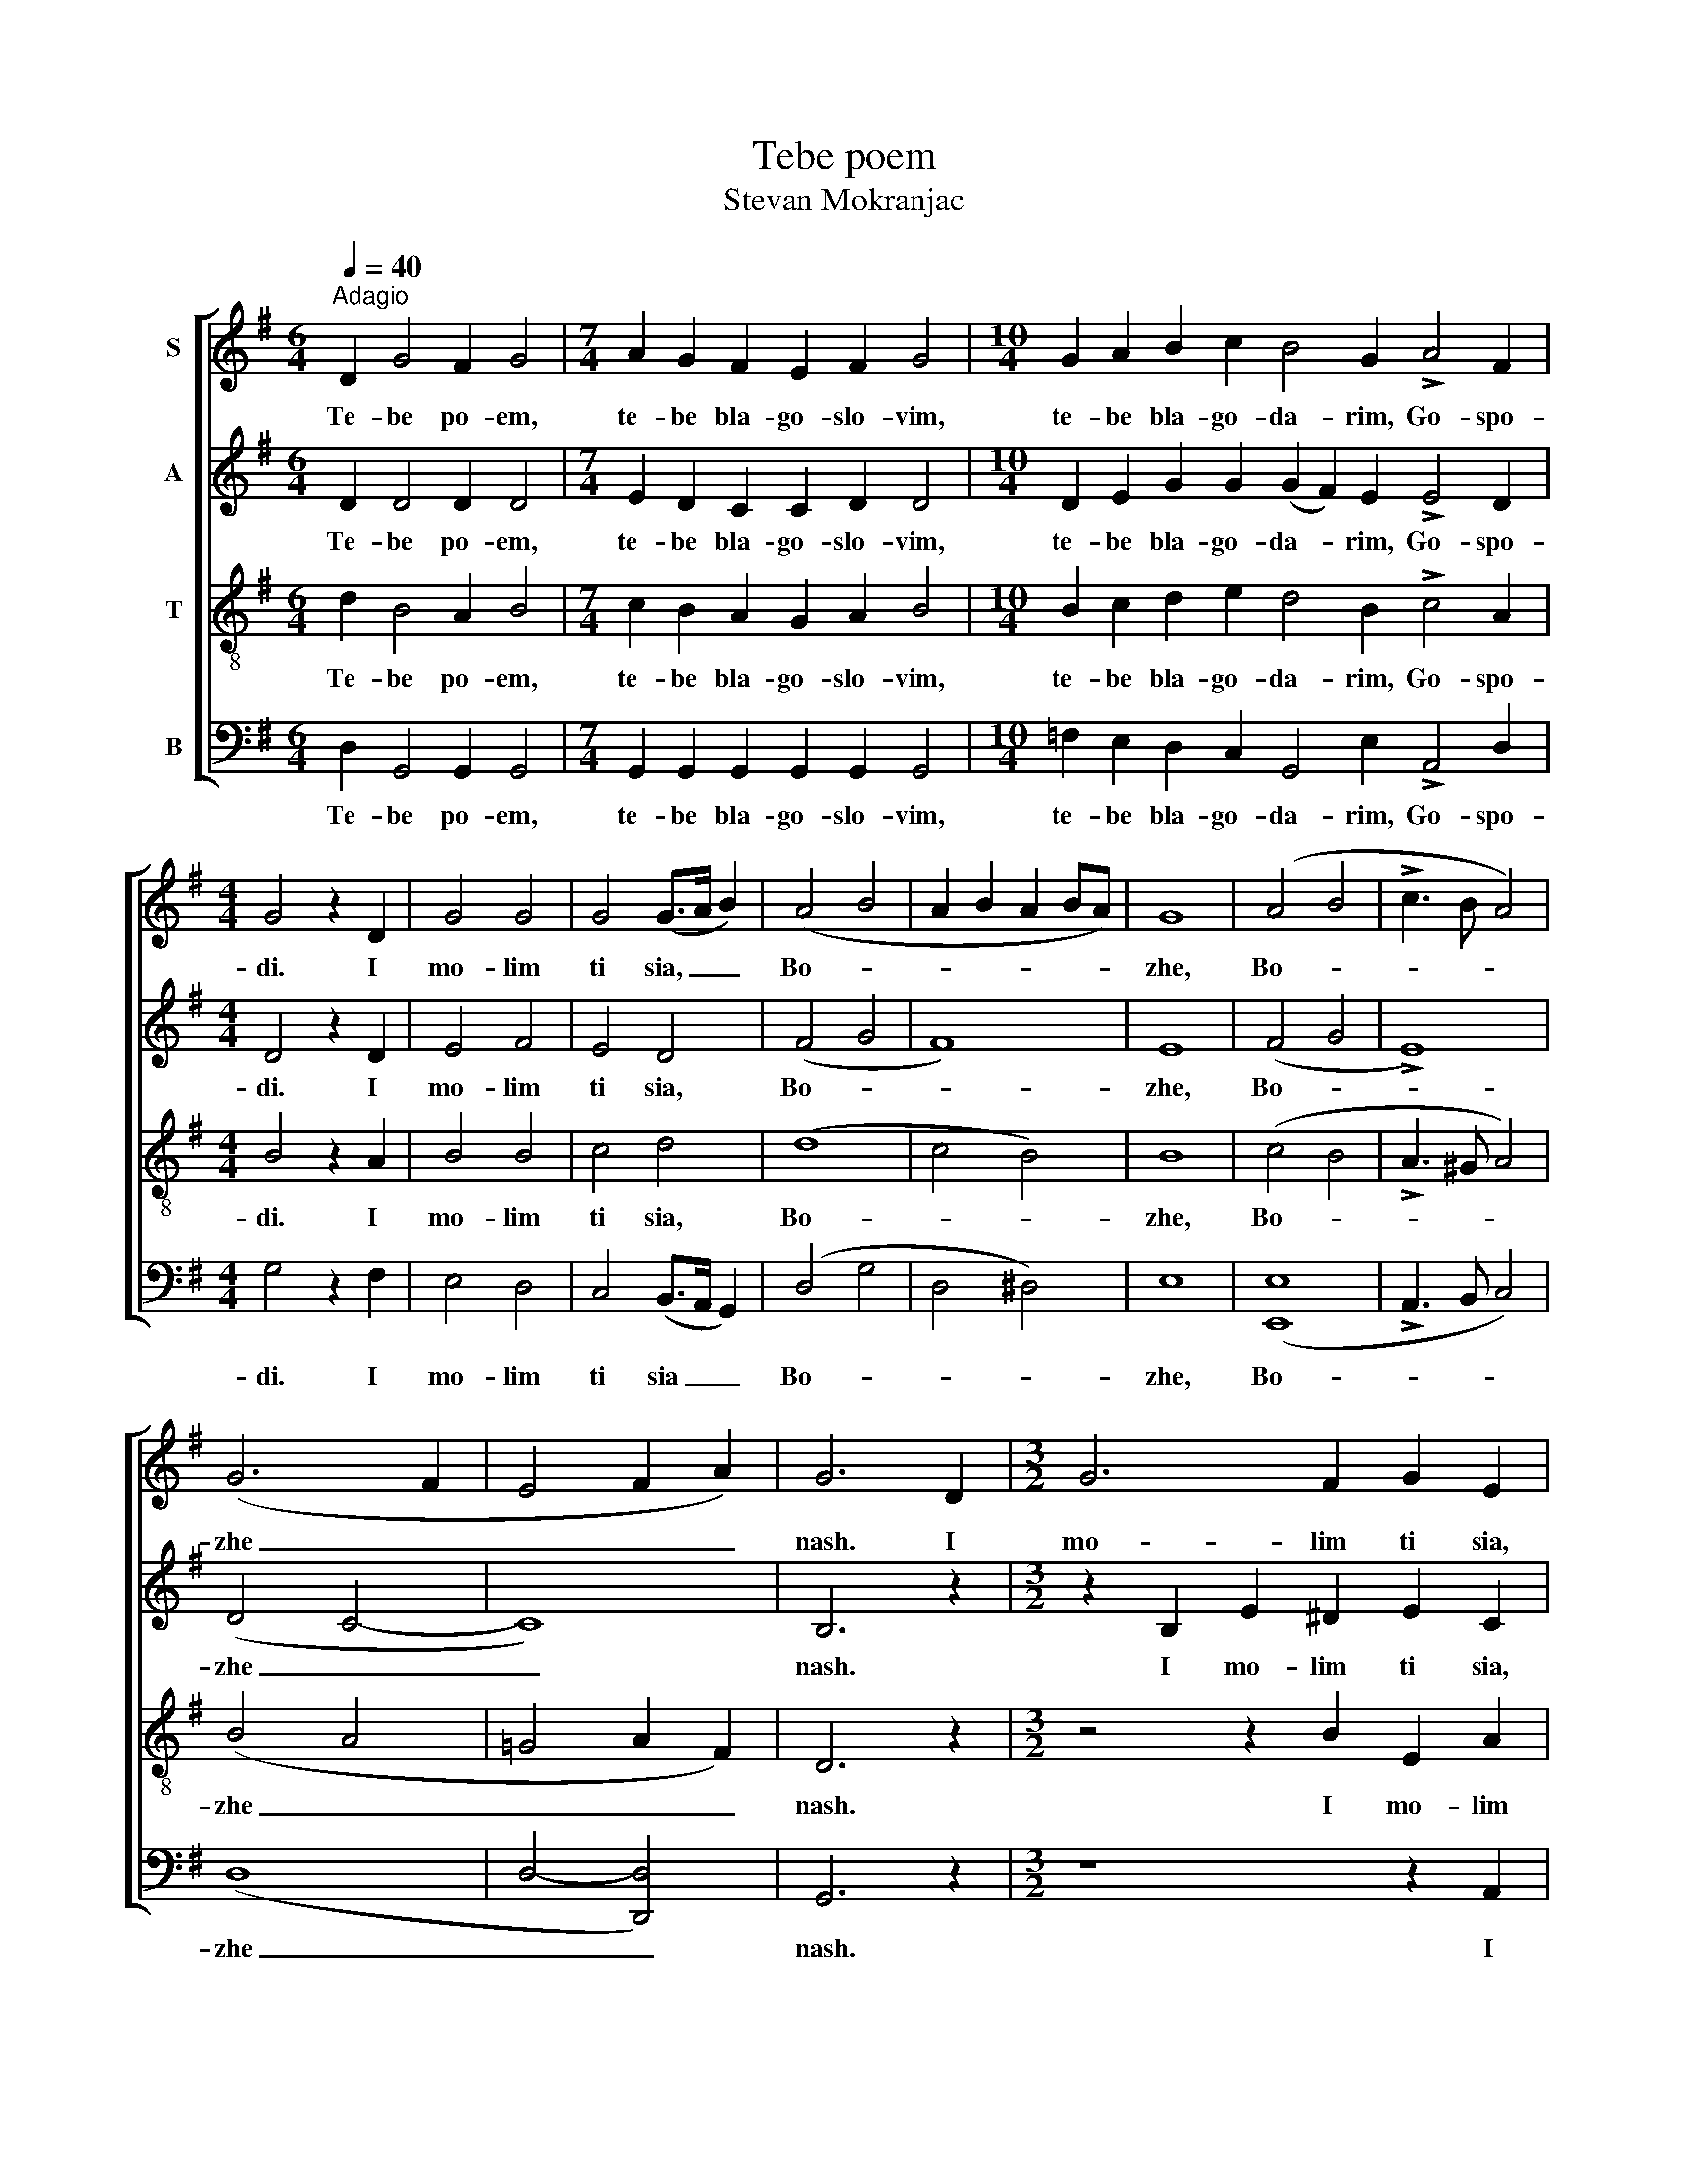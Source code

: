 X:1
T:Tebe poem
T:Stevan Mokranjac
%%score [ 1 2 3 4 ]
L:1/8
Q:1/4=40
M:6/4
K:G
V:1 treble nm="S"
V:2 treble nm="A"
V:3 treble-8 nm="T"
V:4 bass nm="B"
V:1
"^Adagio" D2 G4 F2 G4 |[M:7/4] A2 G2 F2 E2 F2 G4 |[M:10/4] G2 A2 B2 c2 B4 G2 !>!A4 F2 | %3
w: Te- be po- em,|te- be bla- go- slo- vim,|te- be bla- go- da- rim, Go- spo-|
[M:4/4] G4 z2 D2 | G4 G4 | G4 (G>A B2) | (A4 B4 | A2 B2 A2 BA) | G8 | (A4 B4 | !>!c3 B A4) | %11
w: di. I|mo- lim|ti sia, _ _|Bo- *||zhe,|Bo- *||
 (G6 F2 | E4 F2 A2) | G6 D2 |[M:3/2] G6 F2 G2 E2 | (F4 G2) G2 G2 D2 | G6 F2 G2 E2 | %17
w: zhe _|_ _ _|nash. I|mo- lim ti sia,|Bo- * zhe nash, i|mo- lim ti sia,|
[M:4/4] (F4 G2) G2 | G6 D2 | G4 G4 | G4 (G>A B2) | (A4 B4 | A2 B2 A2 BA) | G8 | (A4 B4 | %25
w: Bo- * zhe|nash, i|mo- lim|ti sia, _ _|Bo- *||zhe,|Bo- *|
 !>!c3 B A4) | (G6 F2 | E4 F2 A2) | G8 |] %29
w: |zhe _|_ _ _|nash.|
V:2
 D2 D4 D2 D4 |[M:7/4] E2 D2 C2 C2 D2 D4 |[M:10/4] D2 E2 G2 G2 (G2 F2) E2 !>!E4 D2 | %3
w: Te- be po- em,|te- be bla- go- slo- vim,|te- be bla- go- da- * rim, Go- spo-|
[M:4/4] D4 z2 D2 | E4 F4 | E4 D4 | (F4 G4 | F8) | E8 | (F4 G4 | !>!E8) | (D4 C4- | C8) | B,6 z2 | %14
w: di. I|mo- lim|ti sia,|Bo- *||zhe,|Bo- *||zhe _|_|nash.|
[M:3/2] z2 B,2 E2 ^D2 E2 C2 | (A,2 =DC B,2) E2 D2 z2 | z2 B,2 E2 ^D2 E2 C2 | %17
w: I mo- lim ti sia,|Bo- * * * zhe nash,|i mo- lim ti sia,|
[M:4/4] (A,2 =DC B,2) E2 | D6 D2 | E4 F4 | E4 D4 | (F4 G4 | F8) | E8 | (F4 G4 | !>!E8) | (D4 C4 | %27
w: Bo- * * * zhe|nash, i|mo- lim|ti sia,|Bo- *||zhe,|Bo- *||zhe _|
 C8) | B,8 |] %29
w: _|nash.|
V:3
 d2 B4 A2 B4 |[M:7/4] c2 B2 A2 G2 A2 B4 |[M:10/4] B2 c2 d2 e2 d4 B2 !>!c4 A2 |[M:4/4] B4 z2 A2 | %4
w: Te- be po- em,|te- be bla- go- slo- vim,|te- be bla- go- da- rim, Go- spo-|di. I|
 B4 B4 | c4 d4 | (d8 | c4 B4) | B8 | (c4 B4 | !>!A3 ^G A4) | (B4 A4 | =G4 A2 F2) | D6 z2 | %14
w: mo- lim|ti sia,|Bo-||zhe,|Bo- *||zhe _|_ _ _|nash.|
[M:3/2] z4 z2 B2 E2 A2 | c2 (BA) G2 (GA) B2 z2 | z4 z2 B2 E2 A2 |[M:4/4] c2 (BA) G2 (GA) | B6 A2 | %19
w: I mo- lim|ti sia, _ Bo- zhe _ nash,|i mo- lim|ti sia _ Bo- zhe _|nash, i|
 B4 B4 | c4 d4 | (d8 | c4 B4) | B8 | (c4 B4 | !>!A3 ^G A4) | (B4 A4 | G4 A2 F2) | D8 |] %29
w: mo- lim|ti sia,|Bo-||zhe,|Bo- *||zhe _|_ _ _|nash.|
V:4
 D,2 G,,4 G,,2 G,,4 |[M:7/4] G,,2 G,,2 G,,2 G,,2 G,,2 G,,4 | %2
w: Te- be po- em,|te- be bla- go- slo- vim,|
[M:10/4] =F,2 E,2 D,2 C,2 G,,4 E,2 !>!A,,4 D,2 |[M:4/4] G,4 z2 F,2 | E,4 D,4 | C,4 (B,,>A,, G,,2) | %6
w: te- be bla- go- da- rim, Go- spo-|di. I|mo- lim|ti sia _ _|
 (D,4 G,4 | D,4 ^D,4) | E,8 | ([E,,E,]8 | !>!A,,3 B,, C,4) | (D,8 | D,4- [D,,D,]4) | G,,6 z2 | %14
w: Bo- *||zhe,|Bo-||zhe|_ _|nash.|
[M:3/2] z8 z2 A,,2 | D,D,D,D, E,2 C,2 G,,2 z2 | z8 z2 A,,2 |[M:4/4] D,D,D,D, E,2 C,2 | G,6 F,2 | %19
w: I|mo- lim ti sia, Bo- zhe nash,|i|mo- lim ti sia, Bo- zhe|nash, i|
 E,4 D,4 | C,4 (B,,>A,, G,,2) | (D,4 G,4 | D,4 ^D,4) | E,8 | ([E,,E,]8 | !>!A,,3 B,, C,4) | (D,8 | %27
w: mo- lim|ti sia, _ _|Bo- *||zhe,|Bo-||zhe|
 D,4- [D,,D,]4) | G,,8 |] %29
w: _ _|nash.|

